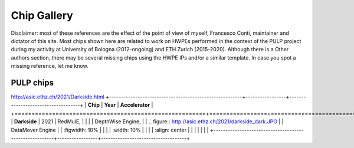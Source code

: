 
************
Chip Gallery
************

Disclaimer: most of these references are the effect of the point of view of myself, Francesco Conti, maintainer and dictator of this site.
Most chips shown here are related to work on HWPEs performed in the context of the PULP project during my activity at University of Bologna (2012-ongoing)
and ETH Zurich (2015-2020).
Although there is a Other authors section, there may be several missing chips using the HWPE IPs and/or a 
similar template. In case you spot a missing reference, let me know.

PULP chips
==========
http://asic.ethz.ch/2021/Darkside.html
+--------------------------------------------------------+-----------------+------------------------------------+
| **Chip**                                               | **Year**        | **Accelerator**                    |
+========================================================+=================+====================================+
| **Darkside**                                           | 2021            | RedMulE,                           |
|                                                        |                 | DepthWise Engine,                  |
| .. figure:: http://asic.ethz.ch/2021/darkside_dark.JPG |                 | DataMover Engine                   |
|   :figwidth: 10%                                       |                 |                                    |
|   :width: 10%                                          |                 |                                    |
|   :align: center                                       |                 |                                    |
|                                                        |                 |                                    |
+--------------------------------------------------------+-----------------+------------------------------------+
